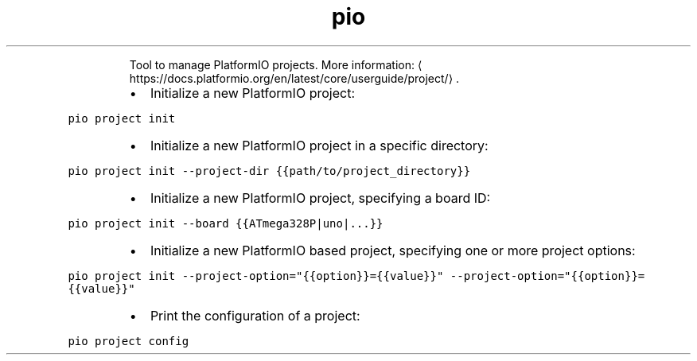 .TH pio project
.PP
.RS
Tool to manage PlatformIO projects.
More information: \[la]https://docs.platformio.org/en/latest/core/userguide/project/\[ra]\&.
.RE
.RS
.IP \(bu 2
Initialize a new PlatformIO project:
.RE
.PP
\fB\fCpio project init\fR
.RS
.IP \(bu 2
Initialize a new PlatformIO project in a specific directory:
.RE
.PP
\fB\fCpio project init \-\-project\-dir {{path/to/project_directory}}\fR
.RS
.IP \(bu 2
Initialize a new PlatformIO project, specifying a board ID:
.RE
.PP
\fB\fCpio project init \-\-board {{ATmega328P|uno|...}}\fR
.RS
.IP \(bu 2
Initialize a new PlatformIO based project, specifying one or more project options:
.RE
.PP
\fB\fCpio project init \-\-project\-option="{{option}}={{value}}" \-\-project\-option="{{option}}={{value}}"\fR
.RS
.IP \(bu 2
Print the configuration of a project:
.RE
.PP
\fB\fCpio project config\fR
